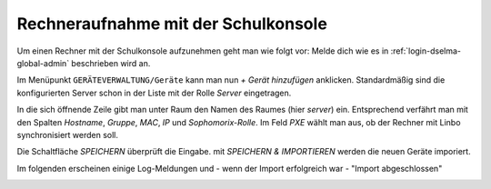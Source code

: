 .. _add-computer-label:

======================================
 Rechneraufnahme mit der Schulkonsole
======================================

.. sectionauthor:: `@Alois <https://ask.linuxmuster.net/u/Alois>`_
		   `@Tobias <https://ask.linuxmuster.net/u/Tobias>`_

Um einen Rechner mit der Schulkonsole aufzunehmen geht man wie folgt
vor: Melde dich wie es in :ref:`login-dselma-global-admin` beschrieben
wird an.

Im Menüpunkt ``GERÄTEVERWALTUNG/Geräte`` kann man nun `+ Gerät
hinzufügen` anklicken. Standardmäßig sind die konfigurierten Server
schon in der Liste mit der Rolle `Server` eingetragen.

.. image:: media/computer-add-add.png

In die sich öffnende Zeile gibt man unter Raum den Namen des Raumes
(hier `server`) ein. Entsprechend verfährt man mit den Spalten
`Hostname`, `Gruppe`, `MAC`, `IP` und `Sophomorix-Rolle`. Im Feld `PXE`
wählt man aus, ob der Rechner mit Linbo synchronisiert werden soll.

Die Schaltfläche `SPEICHERN` überprüft die Eingabe. mit `SPEICHERN &
IMPORTIEREN` werden die neuen Geräte imporiert.

.. image:: media/Webui5.png

Im folgenden erscheinen einige Log-Meldungen und - wenn der Import erfolgreich war - "Import abgeschlossen"

.. image:: media/Webui6.png



